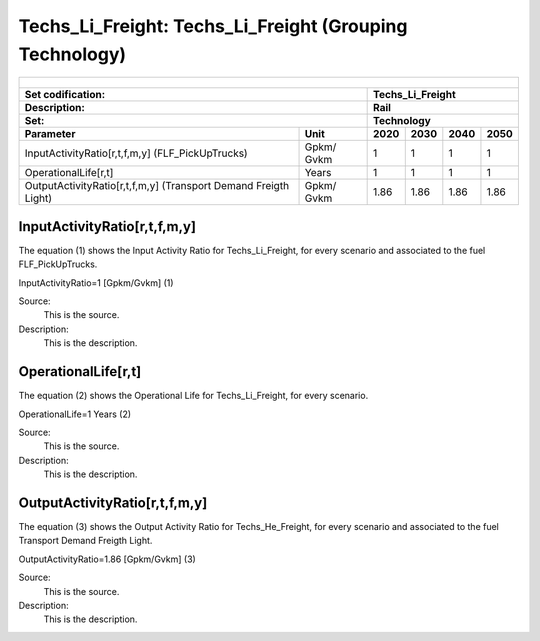 Techs_Li_Freight: Techs_Li_Freight (Grouping Technology)
=====================================

+-------------------------------------------------+-------+--------------+--------------+--------------+--------------+
| .. figure:: img/Techs_Li_Freight.jpg                                                                                |
|    :align:   center                                                                                                 |
|    :width:   500 px                                                                                                 |
+-------------------------------------------------+-------+--------------+--------------+--------------+--------------+
| Set codification:                                       |Techs_Li_Freight                                           |
+-------------------------------------------------+-------+--------------+--------------+--------------+--------------+
| Description:                                            |Rail                                                       |
+-------------------------------------------------+-------+--------------+--------------+--------------+--------------+
| Set:                                                    |Technology                                                 |
+-------------------------------------------------+-------+--------------+--------------+--------------+--------------+
| Parameter                                       | Unit  | 2020         | 2030         | 2040         |  2050        |
+=================================================+=======+==============+==============+==============+==============+
| InputActivityRatio[r,t,f,m,y]                   | Gpkm/ | 1            | 1            | 1            | 1            |
| (FLF_PickUpTrucks)                              | Gvkm  |              |              |              |              |
+-------------------------------------------------+-------+--------------+--------------+--------------+--------------+
| OperationalLife[r,t]                            | Years | 1            | 1            | 1            | 1            |
+-------------------------------------------------+-------+--------------+--------------+--------------+--------------+
| OutputActivityRatio[r,t,f,m,y] (Transport Demand| Gpkm/ | 1.86         | 1.86         | 1.86         | 1.86         |
| Freigth Light)                                  | Gvkm  |              |              |              |              |
+-------------------------------------------------+-------+--------------+--------------+--------------+--------------+


InputActivityRatio[r,t,f,m,y]
+++++++++
The equation (1) shows the Input Activity Ratio for Techs_Li_Freight, for every scenario and associated to the fuel FLF_PickUpTrucks.

InputActivityRatio=1   [Gpkm/Gvkm]   (1)

Source:
   This is the source. 
   
Description: 
   This is the description.
   
OperationalLife[r,t]
+++++++++
The equation (2) shows the Operational Life for Techs_Li_Freight, for every scenario.

OperationalLife=1 Years   (2)

Source:
   This is the source. 
   
Description: 
   This is the description.   
   
OutputActivityRatio[r,t,f,m,y]
+++++++++
The equation (3) shows the Output Activity Ratio for Techs_He_Freight, for every scenario and associated to the fuel Transport Demand Freigth Light.

OutputActivityRatio=1.86 [Gpkm/Gvkm]   (3)

Source:
   This is the source. 
   
Description: 
   This is the description.
